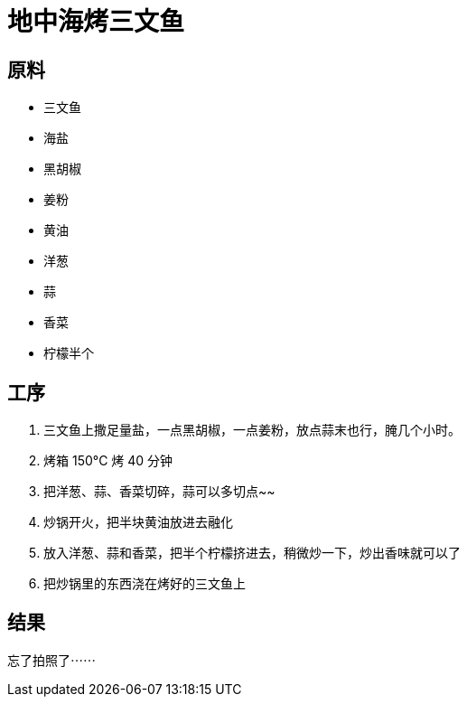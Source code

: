 = 地中海烤三文鱼

== 原料

* 三文鱼
* 海盐
* 黑胡椒
* 姜粉
* 黄油
* 洋葱
* 蒜
* 香菜
* 柠檬半个

== 工序

. 三文鱼上撒足量盐，一点黑胡椒，一点姜粉，放点蒜末也行，腌几个小时。
. 烤箱 150°C 烤 40 分钟
. 把洋葱、蒜、香菜切碎，蒜可以多切点~~
. 炒锅开火，把半块黄油放进去融化
. 放入洋葱、蒜和香菜，把半个柠檬挤进去，稍微炒一下，炒出香味就可以了
. 把炒锅里的东西浇在烤好的三文鱼上

== 结果

忘了拍照了⋯⋯
